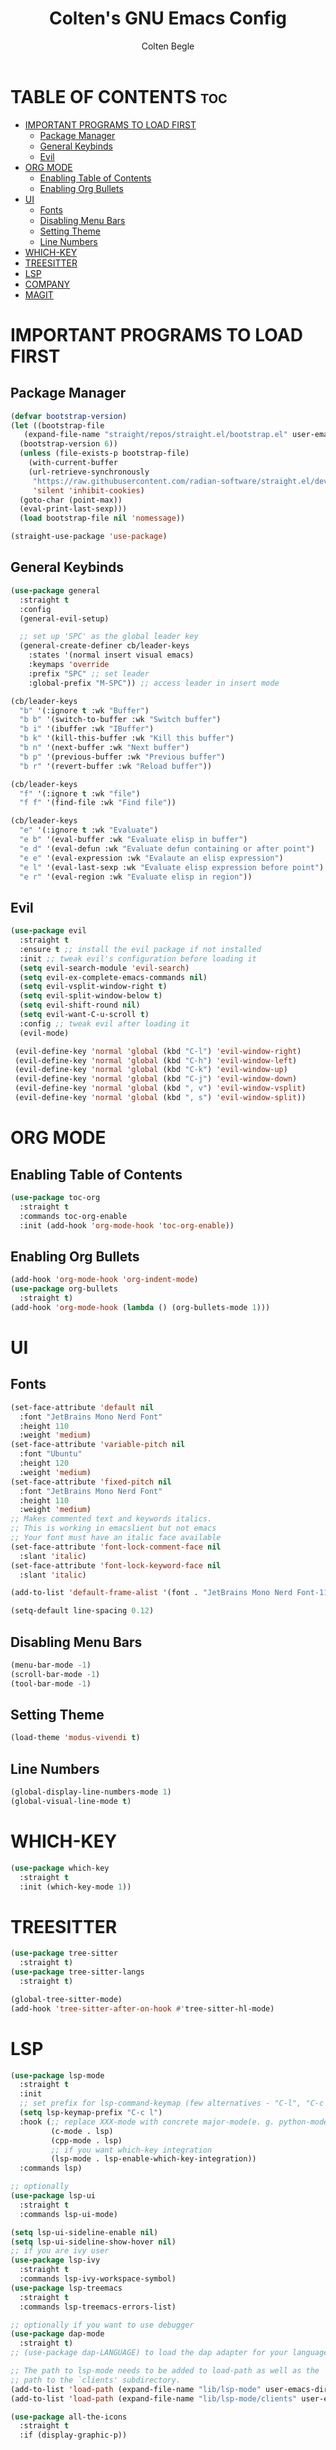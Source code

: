  #+TITLE:Colten's GNU Emacs Config
#+AUTHOR: Colten Begle
#+Description: Colten's personal Emacs config.
#+STARTUP: showeverything
#+OPTIONS: toc:2

* TABLE OF CONTENTS :toc:
- [[#important-programs-to-load-first][IMPORTANT PROGRAMS TO LOAD FIRST]]
  - [[#package-manager][Package Manager]]
  - [[#general-keybinds][General Keybinds]]
  - [[#evil][Evil]]
- [[#org-mode][ORG MODE]]
  - [[#enabling-table-of-contents][Enabling Table of Contents]]
  - [[#enabling-org-bullets][Enabling Org Bullets]]
- [[#ui][UI]]
  - [[#fonts][Fonts]]
  - [[#disabling-menu-bars][Disabling Menu Bars]]
  - [[#setting-theme][Setting Theme]]
  - [[#line-numbers][Line Numbers]]
- [[#which-key][WHICH-KEY]]
- [[#treesitter][TREESITTER]]
- [[#lsp][LSP]]
- [[#company][COMPANY]]
- [[#magit][MAGIT]]

* IMPORTANT PROGRAMS TO LOAD FIRST
** Package Manager

#+begin_src emacs-lisp
  (defvar bootstrap-version)
  (let ((bootstrap-file
	 (expand-file-name "straight/repos/straight.el/bootstrap.el" user-emacs-directory))
	(bootstrap-version 6))
    (unless (file-exists-p bootstrap-file)
      (with-current-buffer
	  (url-retrieve-synchronously
	   "https://raw.githubusercontent.com/radian-software/straight.el/develop/install.el"
	   'silent 'inhibit-cookies)
	(goto-char (point-max))
	(eval-print-last-sexp)))
    (load bootstrap-file nil 'nomessage))

  (straight-use-package 'use-package)
#+end_src

** General Keybinds
#+begin_src emacs-lisp
   (use-package general
     :straight t
     :config
     (general-evil-setup)

     ;; set up 'SPC' as the global leader key
     (general-create-definer cb/leader-keys
       :states '(normal insert visual emacs)
       :keymaps 'override
       :prefix "SPC" ;; set leader
       :global-prefix "M-SPC")) ;; access leader in insert mode

   (cb/leader-keys
     "b" '(:ignore t :wk "Buffer")
     "b b" '(switch-to-buffer :wk "Switch buffer")
     "b i" '(ibuffer :wk "IBuffer")
     "b k" '(kill-this-buffer :wk "Kill this buffer")
     "b n" '(next-buffer :wk "Next buffer")
     "b p" '(previous-buffer :wk "Previous buffer")
     "b r" '(revert-buffer :wk "Reload buffer"))

   (cb/leader-keys
     "f" '(:ignore t :wk "file")
     "f f" '(find-file :wk "Find file"))

   (cb/leader-keys
     "e" '(:ignore t :wk "Evaluate")
     "e b" '(eval-buffer :wk "Evaluate elisp in buffer")
     "e d" '(eval-defun :wk "Evaluate defun containing or after point")
     "e e" '(eval-expression :wk "Evalaute an elisp expression")
     "e l" '(eval-last-sexp :wk "Evaluate elisp expression before point")
     "e r" '(eval-region :wk "Evaluate elisp in region"))
#+end_src

** Evil
#+begin_src emacs-lisp
  (use-package evil
    :straight t
    :ensure t ;; install the evil package if not installed
    :init ;; tweak evil's configuration before loading it
    (setq evil-search-module 'evil-search)
    (setq evil-ex-complete-emacs-commands nil)
    (setq evil-vsplit-window-right t)
    (setq evil-split-window-below t)
    (setq evil-shift-round nil)
    (setq evil-want-C-u-scroll t)
    :config ;; tweak evil after loading it
    (evil-mode)

   (evil-define-key 'normal 'global (kbd "C-l") 'evil-window-right)
   (evil-define-key 'normal 'global (kbd "C-h") 'evil-window-left)
   (evil-define-key 'normal 'global (kbd "C-k") 'evil-window-up)
   (evil-define-key 'normal 'global (kbd "C-j") 'evil-window-down)
   (evil-define-key 'normal 'global (kbd ", v") 'evil-window-vsplit)
   (evil-define-key 'normal 'global (kbd ", s") 'evil-window-split))
#+end_src

* ORG MODE
** Enabling Table of Contents
#+begin_src emacs-lisp
  (use-package toc-org
    :straight t
    :commands toc-org-enable
    :init (add-hook 'org-mode-hook 'toc-org-enable))
#+end_src

** Enabling Org Bullets
#+begin_src emacs-lisp
  (add-hook 'org-mode-hook 'org-indent-mode)
  (use-package org-bullets
    :straight t)
  (add-hook 'org-mode-hook (lambda () (org-bullets-mode 1)))
#+end_src

* UI
** Fonts
#+begin_src emacs-lisp
  (set-face-attribute 'default nil
    :font "JetBrains Mono Nerd Font"
    :height 110
    :weight 'medium)
  (set-face-attribute 'variable-pitch nil
    :font "Ubuntu"
    :height 120
    :weight 'medium)
  (set-face-attribute 'fixed-pitch nil
    :font "JetBrains Mono Nerd Font"
    :height 110
    :weight 'medium)
  ;; Makes commented text and keywords italics.
  ;; This is working in emacslient but not emacs
  ;; Your font must have an italic face available
  (set-face-attribute 'font-lock-comment-face nil
    :slant 'italic)
  (set-face-attribute 'font-lock-keyword-face nil
    :slant 'italic)

  (add-to-list 'default-frame-alist '(font . "JetBrains Mono Nerd Font-11"))

  (setq-default line-spacing 0.12)
#+end_src

** Disabling Menu Bars
#+begin_src emacs-lisp
  (menu-bar-mode -1)
  (scroll-bar-mode -1)
  (tool-bar-mode -1)
#+end_src

** Setting Theme
#+begin_src emacs-lisp
  (load-theme 'modus-vivendi t)
#+end_src

** Line Numbers
#+begin_src emacs-lisp
  (global-display-line-numbers-mode 1)
  (global-visual-line-mode t)
#+end_src

* WHICH-KEY
#+begin_src emacs-lisp
  (use-package which-key
    :straight t
    :init (which-key-mode 1))
#+end_src

* TREESITTER
#+begin_src emacs-lisp
  (use-package tree-sitter
    :straight t)
  (use-package tree-sitter-langs
    :straight t)

  (global-tree-sitter-mode)
  (add-hook 'tree-sitter-after-on-hook #'tree-sitter-hl-mode)
#+end_src

* LSP
#+begin_src emacs-lisp
  (use-package lsp-mode
    :straight t
    :init
    ;; set prefix for lsp-command-keymap (few alternatives - "C-l", "C-c l")
    (setq lsp-keymap-prefix "C-c l")
    :hook (;; replace XXX-mode with concrete major-mode(e. g. python-mode)
           (c-mode . lsp)
           (cpp-mode . lsp)
           ;; if you want which-key integration
           (lsp-mode . lsp-enable-which-key-integration))
    :commands lsp)

  ;; optionally
  (use-package lsp-ui
    :straight t
    :commands lsp-ui-mode)

  (setq lsp-ui-sideline-enable nil)
  (setq lsp-ui-sideline-show-hover nil)
  ;; if you are ivy user
  (use-package lsp-ivy
    :straight t
    :commands lsp-ivy-workspace-symbol)
  (use-package lsp-treemacs
    :straight t
    :commands lsp-treemacs-errors-list)

  ;; optionally if you want to use debugger
  (use-package dap-mode
    :straight t)
  ;; (use-package dap-LANGUAGE) to load the dap adapter for your language

  ;; The path to lsp-mode needs to be added to load-path as well as the
  ;; path to the `clients' subdirectory.
  (add-to-list 'load-path (expand-file-name "lib/lsp-mode" user-emacs-directory))
  (add-to-list 'load-path (expand-file-name "lib/lsp-mode/clients" user-emacs-directory))

  (use-package all-the-icons
    :straight t
    :if (display-graphic-p))

#+end_src

* COMPANY
#+begin_src emacs-lisp
  (use-package company
    :straight t
    :after lsp-mode
    :hook (prog-mode . company-mode)
    :bind (:map company-active-map
                ("<tab>" . company-complete-selection))
    (:map lsp-mode-map
          ("<tab>" . company-indent-or-complete-common))

    :custom
    (company-minimum-prefix-length 1)
    (company-idle-delay 0.0))

  (use-package company-box
    :straight t
    :hook (company-mode . company-box-mode))
#+end_src

* MAGIT
#+begin_src emacs-lisp
  (use-package magit
    :straight t)
#+end_src
